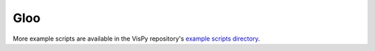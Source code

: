 Gloo
====

More example scripts are available in the VisPy repository's
`example scripts directory <https://github.com/vispy/vispy/tree/main/examples>`_.
